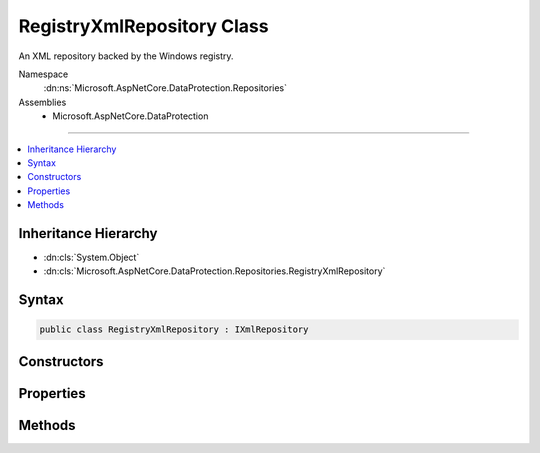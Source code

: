 

RegistryXmlRepository Class
===========================






An XML repository backed by the Windows registry.


Namespace
    :dn:ns:`Microsoft.AspNetCore.DataProtection.Repositories`
Assemblies
    * Microsoft.AspNetCore.DataProtection

----

.. contents::
   :local:



Inheritance Hierarchy
---------------------


* :dn:cls:`System.Object`
* :dn:cls:`Microsoft.AspNetCore.DataProtection.Repositories.RegistryXmlRepository`








Syntax
------

.. code-block:: csharp

    public class RegistryXmlRepository : IXmlRepository








.. dn:class:: Microsoft.AspNetCore.DataProtection.Repositories.RegistryXmlRepository
    :hidden:

.. dn:class:: Microsoft.AspNetCore.DataProtection.Repositories.RegistryXmlRepository

Constructors
------------

.. dn:class:: Microsoft.AspNetCore.DataProtection.Repositories.RegistryXmlRepository
    :noindex:
    :hidden:

    
    .. dn:constructor:: Microsoft.AspNetCore.DataProtection.Repositories.RegistryXmlRepository.RegistryXmlRepository(Microsoft.Win32.RegistryKey)
    
        
    
        
        Creates a :any:`Microsoft.AspNetCore.DataProtection.Repositories.RegistryXmlRepository` with keys stored in the given registry key.
    
        
    
        
        :param registryKey: The registry key in which to persist key material.
        
        :type registryKey: Microsoft.Win32.RegistryKey
    
        
        .. code-block:: csharp
    
            public RegistryXmlRepository(RegistryKey registryKey)
    
    .. dn:constructor:: Microsoft.AspNetCore.DataProtection.Repositories.RegistryXmlRepository.RegistryXmlRepository(Microsoft.Win32.RegistryKey, System.IServiceProvider)
    
        
    
        
        Creates a :any:`Microsoft.AspNetCore.DataProtection.Repositories.RegistryXmlRepository` with keys stored in the given registry key.
    
        
    
        
        :param registryKey: The registry key in which to persist key material.
        
        :type registryKey: Microsoft.Win32.RegistryKey
    
        
        :param services: The :any:`System.IServiceProvider` used to resolve services.
        
        :type services: System.IServiceProvider
    
        
        .. code-block:: csharp
    
            public RegistryXmlRepository(RegistryKey registryKey, IServiceProvider services)
    

Properties
----------

.. dn:class:: Microsoft.AspNetCore.DataProtection.Repositories.RegistryXmlRepository
    :noindex:
    :hidden:

    
    .. dn:property:: Microsoft.AspNetCore.DataProtection.Repositories.RegistryXmlRepository.DefaultRegistryKey
    
        
    
        
        The default key storage directory, which currently corresponds to
        "HKLM\SOFTWARE\Microsoft\ASP.NET\4.0.30319.0\AutoGenKeys\{SID}".
    
        
        :rtype: Microsoft.Win32.RegistryKey
    
        
        .. code-block:: csharp
    
            public static RegistryKey DefaultRegistryKey { get; }
    
    .. dn:property:: Microsoft.AspNetCore.DataProtection.Repositories.RegistryXmlRepository.RegistryKey
    
        
    
        
        The registry key into which key material will be written.
    
        
        :rtype: Microsoft.Win32.RegistryKey
    
        
        .. code-block:: csharp
    
            public RegistryKey RegistryKey { get; }
    
    .. dn:property:: Microsoft.AspNetCore.DataProtection.Repositories.RegistryXmlRepository.Services
    
        
    
        
        The :any:`System.IServiceProvider` provided to the constructor.
    
        
        :rtype: System.IServiceProvider
    
        
        .. code-block:: csharp
    
            protected IServiceProvider Services { get; }
    

Methods
-------

.. dn:class:: Microsoft.AspNetCore.DataProtection.Repositories.RegistryXmlRepository
    :noindex:
    :hidden:

    
    .. dn:method:: Microsoft.AspNetCore.DataProtection.Repositories.RegistryXmlRepository.GetAllElements()
    
        
        :rtype: System.Collections.Generic.IReadOnlyCollection<System.Collections.Generic.IReadOnlyCollection`1>{System.Xml.Linq.XElement<System.Xml.Linq.XElement>}
    
        
        .. code-block:: csharp
    
            public virtual IReadOnlyCollection<XElement> GetAllElements()
    
    .. dn:method:: Microsoft.AspNetCore.DataProtection.Repositories.RegistryXmlRepository.StoreElement(System.Xml.Linq.XElement, System.String)
    
        
    
        
        :type element: System.Xml.Linq.XElement
    
        
        :type friendlyName: System.String
    
        
        .. code-block:: csharp
    
            public virtual void StoreElement(XElement element, string friendlyName)
    

